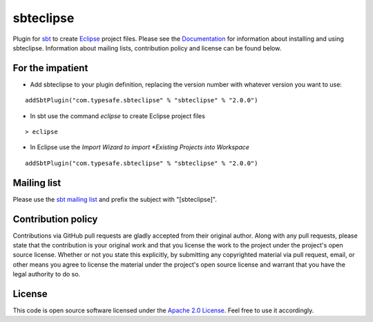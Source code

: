 sbteclipse
==========

Plugin for `sbt`_ to create `Eclipse`_ project files. Please see the `Documentation`_ for information about installing and using sbteclipse. Information about mailing lists, contribution policy and license can be found below.


For the impatient
-----------------

- Add sbteclipse to your plugin definition, replacing the version number with whatever version you want to use:

::

  addSbtPlugin("com.typesafe.sbteclipse" % "sbteclipse" % "2.0.0")

- In sbt use the command *eclipse* to create Eclipse project files

::

  > eclipse


- In Eclipse use the *Import Wizard to import *Existing Projects into Workspace*

::

  addSbtPlugin("com.typesafe.sbteclipse" % "sbteclipse" % "2.0.0")


Mailing list
------------

Please use the `sbt mailing list`_ and prefix the subject with "[sbteclipse]".


Contribution policy
-------------------

Contributions via GitHub pull requests are gladly accepted from their original author. Along with any pull requests, please state that the contribution is your original work and that you license the work to the project under the project's open source license. Whether or not you state this explicitly, by submitting any copyrighted material via pull request, email, or other means you agree to license the material under the project's open source license and warrant that you have the legal authority to do so.


License
-------

This code is open source software licensed under the `Apache 2.0 License`_. Feel free to use it accordingly.

.. _`sbt`: http://github.com/harrah/xsbt/
.. _`Eclipse`: http://www.eclipse.org/
.. _`Documentation`: http://github.com/typesafehub/sbteclipse/wiki/
.. _`sbt mailing list`: mailto:simple-build-tool@googlegroups.com
.. _`Apache 2.0 License`: http://www.apache.org/licenses/LICENSE-2.0.html
